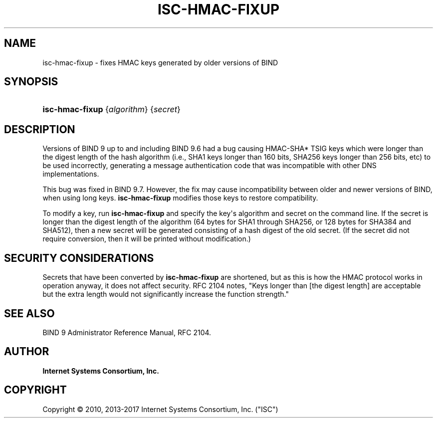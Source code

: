 .\"	$NetBSD: isc-hmac-fixup.8,v 1.9 2018/04/07 22:23:17 christos Exp $
.\"
.\" Copyright (C) 2010, 2013-2017 Internet Systems Consortium, Inc. ("ISC")
.\" 
.\" Permission to use, copy, modify, and/or distribute this software for any
.\" purpose with or without fee is hereby granted, provided that the above
.\" copyright notice and this permission notice appear in all copies.
.\" 
.\" THE SOFTWARE IS PROVIDED "AS IS" AND ISC DISCLAIMS ALL WARRANTIES WITH
.\" REGARD TO THIS SOFTWARE INCLUDING ALL IMPLIED WARRANTIES OF MERCHANTABILITY
.\" AND FITNESS. IN NO EVENT SHALL ISC BE LIABLE FOR ANY SPECIAL, DIRECT,
.\" INDIRECT, OR CONSEQUENTIAL DAMAGES OR ANY DAMAGES WHATSOEVER RESULTING FROM
.\" LOSS OF USE, DATA OR PROFITS, WHETHER IN AN ACTION OF CONTRACT, NEGLIGENCE
.\" OR OTHER TORTIOUS ACTION, ARISING OUT OF OR IN CONNECTION WITH THE USE OR
.\" PERFORMANCE OF THIS SOFTWARE.
.\"
.hy 0
.ad l
'\" t
.\"     Title: isc-hmac-fixup
.\"    Author: 
.\" Generator: DocBook XSL Stylesheets v1.78.1 <http://docbook.sf.net/>
.\"      Date: 2013-04-28
.\"    Manual: BIND9
.\"    Source: ISC
.\"  Language: English
.\"
.TH "ISC\-HMAC\-FIXUP" "8" "2013\-04\-28" "ISC" "BIND9"
.\" -----------------------------------------------------------------
.\" * Define some portability stuff
.\" -----------------------------------------------------------------
.\" ~~~~~~~~~~~~~~~~~~~~~~~~~~~~~~~~~~~~~~~~~~~~~~~~~~~~~~~~~~~~~~~~~
.\" http://bugs.debian.org/507673
.\" http://lists.gnu.org/archive/html/groff/2009-02/msg00013.html
.\" ~~~~~~~~~~~~~~~~~~~~~~~~~~~~~~~~~~~~~~~~~~~~~~~~~~~~~~~~~~~~~~~~~
.ie \n(.g .ds Aq \(aq
.el       .ds Aq '
.\" -----------------------------------------------------------------
.\" * set default formatting
.\" -----------------------------------------------------------------
.\" disable hyphenation
.nh
.\" disable justification (adjust text to left margin only)
.ad l
.\" -----------------------------------------------------------------
.\" * MAIN CONTENT STARTS HERE *
.\" -----------------------------------------------------------------
.SH "NAME"
isc-hmac-fixup \- fixes HMAC keys generated by older versions of BIND
.SH "SYNOPSIS"
.HP \w'\fBisc\-hmac\-fixup\fR\ 'u
\fBisc\-hmac\-fixup\fR {\fIalgorithm\fR} {\fIsecret\fR}
.SH "DESCRIPTION"
.PP
Versions of BIND 9 up to and including BIND 9\&.6 had a bug causing HMAC\-SHA* TSIG keys which were longer than the digest length of the hash algorithm (i\&.e\&., SHA1 keys longer than 160 bits, SHA256 keys longer than 256 bits, etc) to be used incorrectly, generating a message authentication code that was incompatible with other DNS implementations\&.
.PP
This bug was fixed in BIND 9\&.7\&. However, the fix may cause incompatibility between older and newer versions of BIND, when using long keys\&.
\fBisc\-hmac\-fixup\fR
modifies those keys to restore compatibility\&.
.PP
To modify a key, run
\fBisc\-hmac\-fixup\fR
and specify the key\*(Aqs algorithm and secret on the command line\&. If the secret is longer than the digest length of the algorithm (64 bytes for SHA1 through SHA256, or 128 bytes for SHA384 and SHA512), then a new secret will be generated consisting of a hash digest of the old secret\&. (If the secret did not require conversion, then it will be printed without modification\&.)
.SH "SECURITY CONSIDERATIONS"
.PP
Secrets that have been converted by
\fBisc\-hmac\-fixup\fR
are shortened, but as this is how the HMAC protocol works in operation anyway, it does not affect security\&. RFC 2104 notes, "Keys longer than [the digest length] are acceptable but the extra length would not significantly increase the function strength\&."
.SH "SEE ALSO"
.PP
BIND 9 Administrator Reference Manual,
RFC 2104\&.
.SH "AUTHOR"
.PP
\fBInternet Systems Consortium, Inc\&.\fR
.SH "COPYRIGHT"
.br
Copyright \(co 2010, 2013-2017 Internet Systems Consortium, Inc. ("ISC")
.br
